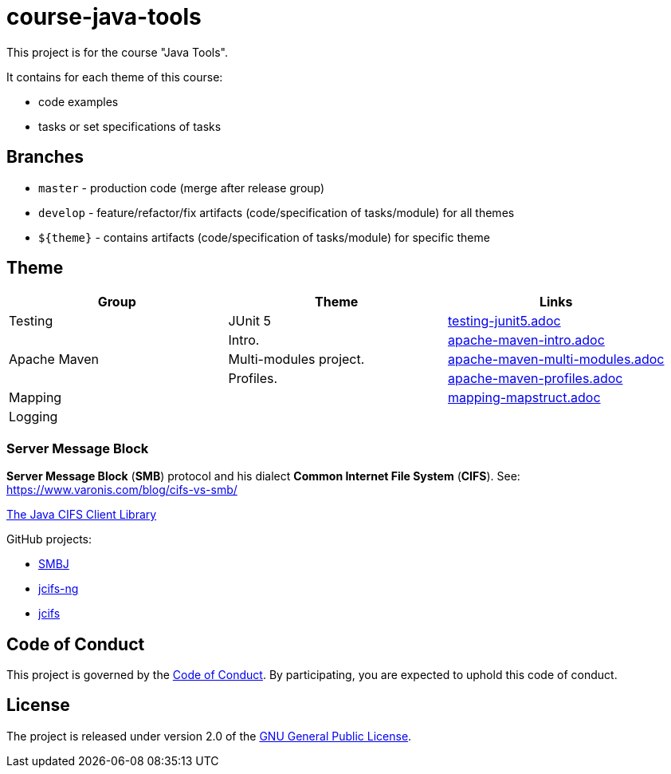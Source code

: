 = course-java-tools

This project is for the course "Java Tools".

It contains for each theme of this course:

* code examples
* tasks or set specifications of tasks

== Branches

* `master` - production code (merge after release group)
* `develop` - feature/refactor/fix artifacts (code/specification of tasks/module) for all themes
* `${theme}` - contains artifacts (code/specification of tasks/module) for specific theme

== Theme

[options="header"]
|===
|Group|*Theme*|*Links*
|Testing|JUnit 5|link:testing/junit5/src/main/resources/practice/testing-junit5.adoc[testing-junit5.adoc]
.3+|Apache Maven|Intro.|link:apache-maven/intro/src/main/resources/practice/apache-maven-intro.adoc[apache-maven-intro.adoc]
|Multi-modules project.|link:apache-maven/multi-modules/src/main/resources/practice/apache-maven-multi-modules.adoc[apache-maven-multi-modules.adoc]
|Profiles.|link:apache-maven/profiles/src/main/resources/practice/apache-maven-profiles.adoc[apache-maven-profiles.adoc]
2+|Mapping|link:mapping/mapstruct/src/main/resources/mapping-mapstruct.adoc[mapping-mapstruct.adoc]
2+|Logging|
|===

=== Server Message Block

*Server Message Block* (*SMB*) protocol and his dialect *Common Internet File System* (*CIFS*). See: link:https://www.varonis.com/blog/cifs-vs-smb/[]

link:https://www.jcifs.org/[The Java CIFS Client Library]

GitHub projects:

* link:https://github.com/hierynomus/smbj[SMBJ]
* link:https://github.com/AgNO3/jcifs-ng[jcifs-ng]
* link:https://github.com/codelibs/jcifs[jcifs]

== Code of Conduct

This project is governed by the link:.github/CODE_OF_CONDUCT.adoc[Code of Conduct].
By participating, you are expected to uphold this code of conduct.

== License

The project is released under version 2.0 of the 
https://www.gnu.org/licenses/old-licenses/gpl-2.0.html[GNU General Public License].

